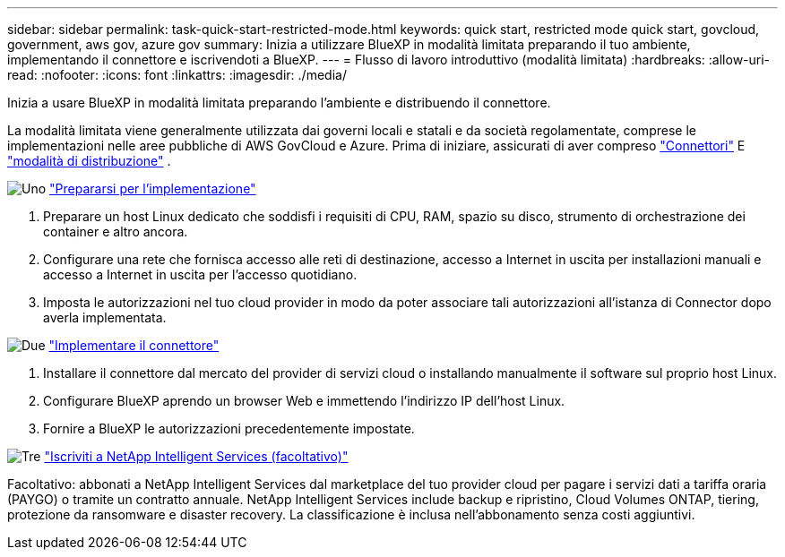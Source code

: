---
sidebar: sidebar 
permalink: task-quick-start-restricted-mode.html 
keywords: quick start, restricted mode quick start, govcloud, government, aws gov, azure gov 
summary: Inizia a utilizzare BlueXP in modalità limitata preparando il tuo ambiente, implementando il connettore e iscrivendoti a BlueXP. 
---
= Flusso di lavoro introduttivo (modalità limitata)
:hardbreaks:
:allow-uri-read: 
:nofooter: 
:icons: font
:linkattrs: 
:imagesdir: ./media/


[role="lead"]
Inizia a usare BlueXP in modalità limitata preparando l'ambiente e distribuendo il connettore.

La modalità limitata viene generalmente utilizzata dai governi locali e statali e da società regolamentate, comprese le implementazioni nelle aree pubbliche di AWS GovCloud e Azure. Prima di iniziare, assicurati di aver compreso link:concept-connectors.html["Connettori"] E link:concept-modes.html["modalità di distribuzione"] .

.image:https://raw.githubusercontent.com/NetAppDocs/common/main/media/number-1.png["Uno"] link:task-prepare-restricted-mode.html["Prepararsi per l'implementazione"]
[role="quick-margin-list"]
. Preparare un host Linux dedicato che soddisfi i requisiti di CPU, RAM, spazio su disco, strumento di orchestrazione dei container e altro ancora.
. Configurare una rete che fornisca accesso alle reti di destinazione, accesso a Internet in uscita per installazioni manuali e accesso a Internet in uscita per l'accesso quotidiano.
. Imposta le autorizzazioni nel tuo cloud provider in modo da poter associare tali autorizzazioni all'istanza di Connector dopo averla implementata.


.image:https://raw.githubusercontent.com/NetAppDocs/common/main/media/number-2.png["Due"] link:task-install-restricted-mode.html["Implementare il connettore"]
[role="quick-margin-list"]
. Installare il connettore dal mercato del provider di servizi cloud o installando manualmente il software sul proprio host Linux.
. Configurare BlueXP aprendo un browser Web e immettendo l'indirizzo IP dell'host Linux.
. Fornire a BlueXP le autorizzazioni precedentemente impostate.


.image:https://raw.githubusercontent.com/NetAppDocs/common/main/media/number-3.png["Tre"] link:task-subscribe-restricted-mode.html["Iscriviti a NetApp Intelligent Services (facoltativo)"]
[role="quick-margin-para"]
Facoltativo: abbonati a NetApp Intelligent Services dal marketplace del tuo provider cloud per pagare i servizi dati a tariffa oraria (PAYGO) o tramite un contratto annuale. NetApp Intelligent Services include backup e ripristino, Cloud Volumes ONTAP, tiering, protezione da ransomware e disaster recovery. La classificazione è inclusa nell'abbonamento senza costi aggiuntivi.

